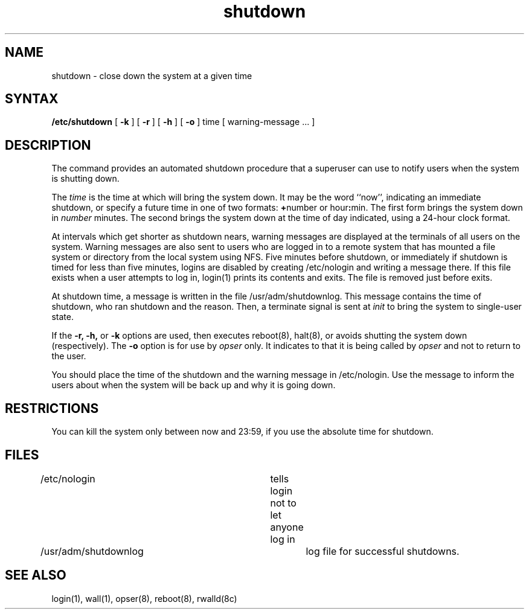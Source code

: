 .TH shutdown 8
.SH NAME
shutdown \- close down the system at a given time
.SH SYNTAX
.B /etc/shutdown
[
.B \-k
] [
.B \-r
] [
.B \-h
] [
.B \-o
]
time [ warning-message ... ]
.SH DESCRIPTION
The
.PN shutdown
command
provides an automated shutdown procedure that a superuser
can use to notify users
when the system is shutting down.
.LP
The
.I time
is the time at which
.PN shutdown
will bring the system down. 
It may be the word
``now'',
indicating an immediate shutdown,
or specify a future time in one of two formats:
.BR + number
or
.RB hour : min.
The first form brings the system down in
.I number
minutes.
The second brings the system down at the time of day indicated,
using a 24\-hour clock format.
.PP
At intervals which get shorter as shutdown nears,
warning messages are displayed at the terminals of all users on the
system. 
Warning messages are also sent to
users who are logged in to a remote system that has
mounted a file system or directory from the local system using NFS.
Five minutes before shutdown, or immediately if
shutdown is timed for less than five minutes, logins 
are disabled by creating
/etc/nologin
and writing a message there.
If this file exists when a user attempts to log in,
login(1)
prints its contents
and exits.
The file is removed just before
.PN shutdown
exits.
.PP
At shutdown time, a
message is written in the file /usr/adm/shutdownlog. 
This message contains the  
time of shutdown, who ran shutdown and the reason.
Then, a terminate signal is sent at
.I init
to bring the system to single-user state.
.PP
If the
.B \-r,
.B \-h,
or
.B \-k
options are used,
then
.PN shutdown
executes
reboot(8),
halt(8),
or avoids shutting the system down (respectively).
The
.B \-o
option is for use by 
.I opser 
only.  It indicates to
.PN shutdown
that it is being called by
.I opser
and not to return to the user.
.PP
You should place the time of the shutdown and the warning message
in /etc/nologin.  Use the message to
inform the users about when the system will be back up
and why it is going down. 
.SH RESTRICTIONS
You can kill the system only between now and 23:59, if
you use the absolute time for shutdown.
.SH FILES
.DT
/etc/nologin			tells login not to let anyone log in
.br
/usr/adm/shutdownlog		log file for successful shutdowns.
.SH "SEE ALSO"
login(1), wall(1), opser(8), reboot(8), rwalld(8c)
